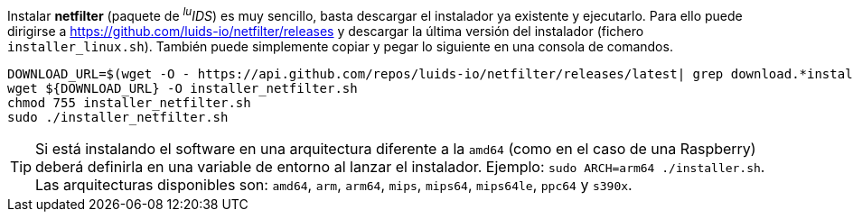 
Instalar *netfilter* (paquete de _^lu^IDS_) es muy sencillo, basta descargar el instalador ya existente y ejecutarlo. Para ello puede dirigirse a https://github.com/luids-io/netfilter/releases y descargar la última versión del instalador (fichero `installer_linux.sh`). También puede simplemente copiar y pegar lo siguiente en una consola de comandos.

[source,bash]
----
DOWNLOAD_URL=$(wget -O - https://api.github.com/repos/luids-io/netfilter/releases/latest| grep download.*installer | grep -v sha256 | cut -d '"' -f4)
wget ${DOWNLOAD_URL} -O installer_netfilter.sh
chmod 755 installer_netfilter.sh
sudo ./installer_netfilter.sh
----

TIP: Si está instalando el software en una arquitectura diferente a la `amd64` (como en el caso de una Raspberry) deberá definirla en una variable de entorno al lanzar el instalador. Ejemplo: `sudo ARCH=arm64 ./installer.sh`. Las arquitecturas disponibles son: `amd64`, `arm`, `arm64`, `mips`, `mips64`, `mips64le`, `ppc64` y `s390x`.
